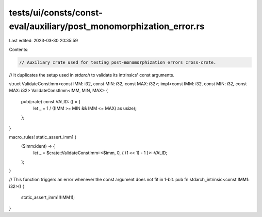tests/ui/consts/const-eval/auxiliary/post_monomorphization_error.rs
===================================================================

Last edited: 2023-03-30 20:35:59

Contents:

.. code-block:: rs

    // Auxiliary crate used for testing post-monomorphization errors cross-crate.
// It duplicates the setup used in `stdarch` to validate its intrinsics' const arguments.

struct ValidateConstImm<const IMM: i32, const MIN: i32, const MAX: i32>;
impl<const IMM: i32, const MIN: i32, const MAX: i32> ValidateConstImm<IMM, MIN, MAX> {
    pub(crate) const VALID: () = {
        let _ = 1 / ((IMM >= MIN && IMM <= MAX) as usize);
    };
}

macro_rules! static_assert_imm1 {
    ($imm:ident) => {
        let _ = $crate::ValidateConstImm::<$imm, 0, { (1 << 1) - 1 }>::VALID;
    };
}

// This function triggers an error whenever the const argument does not fit in 1-bit.
pub fn stdarch_intrinsic<const IMM1: i32>() {
    static_assert_imm1!(IMM1);
}


